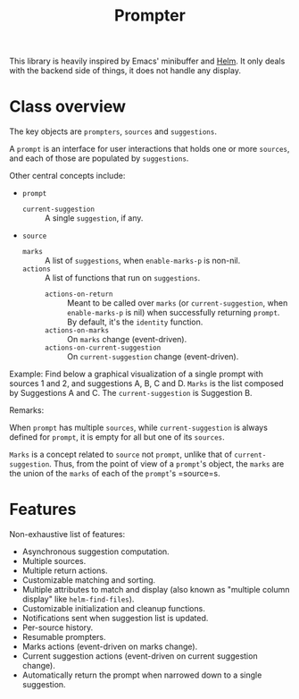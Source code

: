 #+TITLE: Prompter

This library is heavily inspired by Emacs' minibuffer and [[https://emacs-helm.github.io/helm/][Helm]].  It only deals
with the backend side of things, it does not handle any display.

* Class overview

The key objects are =prompters=, =sources= and =suggestions=.

A =prompt= is an interface for user interactions that holds one or more
=sources=, and each of those are populated by =suggestions=.

Other central concepts include:

- =prompt=
   + =current-suggestion= :: A single =suggestion=, if any.
- =source=
   + =marks= :: A list of =suggestions=, when =enable-marks-p= is non-nil.
   + =actions= :: A list of functions that run on =suggestions=.
      - =actions-on-return= :: Meant to be called over =marks= (or
        =current-suggestion=, when =enable-marks-p= is nil) when successfully
        returning =prompt=.  By default, it's the =identity= function.
      - =actions-on-marks= :: On =marks= change (event-driven).
      - =actions-on-current-suggestion= :: On =current-suggestion= change
        (event-driven).

Example: Find below a graphical visualization of a single prompt with sources 1
and 2, and suggestions A, B, C and D.  =Marks= is the list composed by
Suggestions A and C.  The =current-suggestion= is Suggestion B.

[[file:example.png]]

Remarks:

When =prompt= has multiple =sources=, while =current-suggestion= is always
defined for =prompt=, it is empty for all but one of its =sources=.

=Marks= is a concept related to =source= not =prompt=, unlike that of
=current-suggestion=.  Thus, from the point of view of a =prompt='s object, the
=marks= are the union of the =marks= of each of the =prompt='s =source=s.

* Features

Non-exhaustive list of features:

- Asynchronous suggestion computation.
- Multiple sources.
- Multiple return actions.
- Customizable matching and sorting.
- Multiple attributes to match and display (also known as "multiple column
  display" like =helm-find-files=).
- Customizable initialization and cleanup functions.
- Notifications sent when suggestion list is updated.
- Per-source history.
- Resumable prompters.
- Marks actions (event-driven on marks change).
- Current suggestion actions (event-driven on current suggestion change).
- Automatically return the prompt when narrowed down to a single suggestion.
